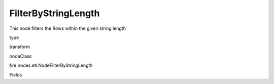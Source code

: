
FilterByStringLength
^^^^^^ 

This node filters the Rows within the given string length

type

transform

nodeClass

fire.nodes.etl.NodeFilterByStringLength

Fields

+----------------+------------------+------------------------------------+
|      Name      |       Title      |             Description            |
+----------------+------------------+------------------------------------+
| inputCol | Input Column Name | input column name | 
+----------------+------------------+------------------------------------+
| minLength | Minimum length | Minimum length of String | 
+----------------+------------------+------------------------------------+
| maxLength | Maximum length | Maximum length of String | 
+----------------+------------------+------------------------------------+
